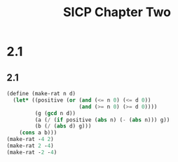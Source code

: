 #+TITLE: SICP Chapter Two
* 2.1
** 2.1
#+begin_src scheme
(define (make-rat n d)
  (let* ((positive (or (and (<= n 0) (<= d 0))
                       (and (>= n 0) (>= d 0))))
         (g (gcd n d))
         (a (/ (if positive (abs n) (- (abs n))) g))
         (b (/ (abs d) g)))
    (cons a b)))
(make-rat -4 2)
(make-rat 2 -4)
(make-rat -2 -4)
#+end_src
